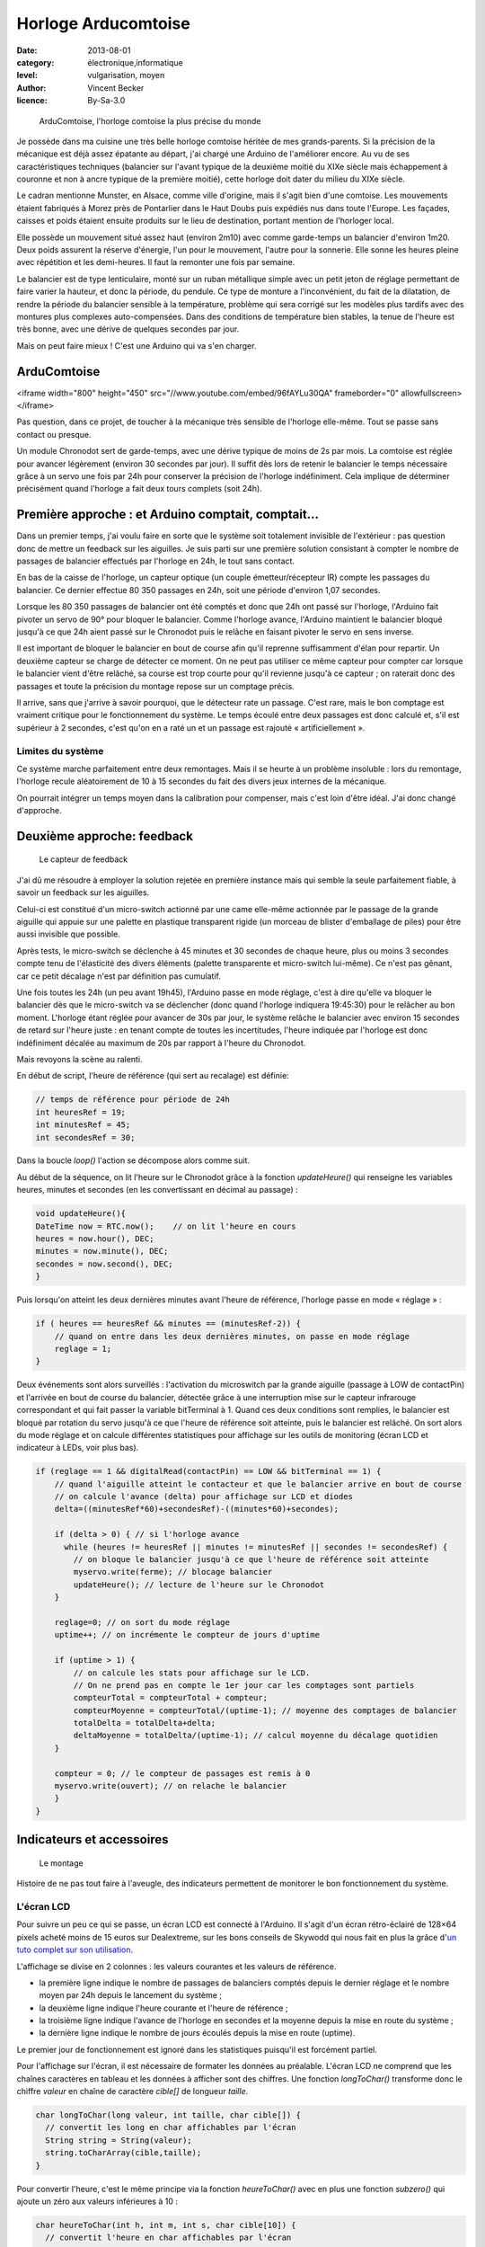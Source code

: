 Horloge Arducomtoise
====================

:date: 2013-08-01
:category: électronique,informatique
:level: vulgarisation, moyen
:author: Vincent Becker
:licence: By-Sa-3.0


.. figure:: comtoise/arducomtoise2.jpg
   :alt:    Arducomtoise et son vieux cadre rond à chiffres romains
   :target: comtoise/arducomtoise2.jpg 

   ArduComtoise, l'horloge comtoise la plus précise du monde

Je possède dans ma cuisine une très belle horloge comtoise héritée de mes
grands-parents. Si la précision de la mécanique est déjà assez épatante au
départ, j'ai chargé une Arduino de l'améliorer encore. Au vu de ses
caractéristiques techniques (balancier sur l'avant typique de la deuxième
moitié du XIXe siècle mais échappement à couronne et non à ancre typique de la
première moitié), cette horloge doit dater du milieu du XIXe siècle.

Le cadran mentionne Munster, en Alsace, comme ville d'origine, mais il s'agit
bien d'une comtoise. Les mouvements étaient fabriqués à Morez près de
Pontarlier dans le Haut Doubs puis expédiés nus dans toute l'Europe. Les
façades, caisses et poids étaient ensuite produits sur le lieu de destination,
portant mention de l'horloger local.

Elle possède un mouvement situé assez haut (environ 2m10) avec comme
garde-temps un balancier d'environ 1m20. Deux poids assurent la réserve
d'énergie, l'un pour le mouvement, l'autre pour la sonnerie. Elle sonne les
heures pleine avec répétition et les demi-heures. Il faut la remonter une fois
par semaine.

Le balancier est de type lenticulaire, monté sur un ruban métallique simple
avec un petit jeton de réglage permettant de faire varier la hauteur, et donc
la période, du pendule. Ce type de monture a l'inconvénient, du fait de la
dilatation, de rendre la période du balancier sensible à la température,
problème qui sera corrigé sur les modèles plus tardifs avec des montures plus
complexes auto-compensées. Dans des conditions de température bien stables, la
tenue de l'heure est très bonne, avec une dérive de quelques secondes par jour.

Mais on peut faire mieux ! C'est une Arduino qui va s'en charger.


ArduComtoise
::::::::::::

<iframe width="800" height="450" src="//www.youtube.com/embed/96fAYLu30QA" frameborder="0" allowfullscreen></iframe>


Pas question, dans ce projet, de toucher à la mécanique très sensible de
l'horloge elle-même. Tout se passe sans contact ou presque.

Un module Chronodot sert de garde-temps, avec une dérive typique de moins de 2s
par mois. La comtoise est réglée pour avancer légèrement (environ 30 secondes
par jour). Il suffit dès lors de retenir le balancier le temps nécessaire grâce
à un servo une fois par 24h pour conserver la précision de l'horloge
indéfiniment. Cela implique de déterminer précisément quand l'horloge a fait
deux tours complets (soit 24h).

Première approche : et Arduino comptait, comptait…
::::::::::::::::::::::::::::::::::::::::::::::::::

Dans un premier temps, j'ai voulu faire en sorte que le système soit totalement
invisible de l'extérieur : pas question donc de mettre un feedback sur les
aiguilles. Je suis parti sur une première solution consistant à compter le
nombre de passages de balancier effectués par l'horloge en 24h, le tout sans
contact.

En bas de la caisse de l'horloge, un capteur optique (un couple
émetteur/récepteur IR) compte les passages du balancier. Ce dernier effectue 80
350 passages en 24h, soit une période d'environ 1,07 secondes.

Lorsque les 80 350 passages de balancier ont été comptés et donc que 24h ont
passé sur l'horloge, l'Arduino fait pivoter un servo de 90° pour bloquer le
balancier. Comme l'horloge avance, l'Arduino maintient le balancier bloqué
jusqu'à ce que 24h aient passé sur le Chronodot puis le relâche en faisant
pivoter le servo en sens inverse.

Il est important de bloquer le balancier en bout de course afin qu'il reprenne
suffisamment d'élan pour repartir. Un deuxième capteur se charge de détecter ce
moment. On ne peut pas utiliser ce même capteur pour compter car lorsque le
balancier vient d'être relâché, sa course est trop courte pour qu'il revienne
jusqu'à ce capteur ; on raterait donc des passages et toute la précision du
montage repose sur un comptage précis.

Il arrive, sans que j'arrive à savoir pourquoi, que le détecteur rate un
passage. C'est rare, mais le bon comptage est vraiment critique pour le
fonctionnement du système. Le temps écoulé entre deux passages est donc calculé
et, s'il est supérieur à 2 secondes, c'est qu'on en a raté un et un passage est
rajouté « artificiellement ».

Limites du système
------------------

Ce système marche parfaitement entre deux remontages. Mais il se heurte à un
problème insoluble : lors du remontage, l'horloge recule aléatoirement de 10 à
15 secondes du fait des divers jeux internes de la mécanique.

On pourrait intégrer un temps moyen dans la calibration pour compenser, mais
c'est loin d'être idéal. J'ai donc changé d'approche.

Deuxième approche: feedback
:::::::::::::::::::::::::::

.. figure:: comtoise/feedback.jpg
   :alt: Dispositif métallique relié à un fil rouge et à une palette en
         plastique transparent un peu pliée par l’aiguille qu’elle bloque
   :target: comtoise/feedback.jpg 

   Le capteur de feedback

J'ai dû me résoudre à employer la solution rejetée en première instance mais
qui semble la seule parfaitement fiable, à savoir un feedback sur les
aiguilles.

Celui-ci est constitué d'un micro-switch actionné par une came elle-même
actionnée par le passage de la grande aiguille qui appuie sur une palette en
plastique transparent rigide (un morceau de blister d'emballage de piles) pour
être aussi invisible que possible.

Après tests, le micro-switch se déclenche à 45 minutes et 30 secondes de chaque
heure, plus ou moins 3 secondes compte tenu de l'élasticité des divers éléments
(palette transparente et micro-switch lui-même). Ce n'est pas gênant, car ce
petit décalage n'est par définition pas cumulatif.

Une fois toutes les 24h (un peu avant 19h45), l'Arduino passe en mode réglage,
c'est à dire qu'elle va bloquer le balancier dès que le micro-switch va se
déclencher (donc quand l'horloge indiquera 19:45:30) pour le relâcher au bon
moment. L'horloge étant réglée pour avancer de 30s par jour, le système relâche
le balancier avec environ 15 secondes de retard sur l'heure juste : en tenant
compte de toutes les incertitudes, l'heure indiquée par l'horloge est donc
indéfiniment décalée au maximum de 20s par rapport à l'heure du Chronodot.

Mais revoyons la scène au ralenti.

En début de script, l'heure de référence (qui sert au recalage) est définie:

.. code-block:: c++

    // temps de référence pour période de 24h
    int heuresRef = 19;
    int minutesRef = 45;
    int secondesRef = 30;

Dans la boucle *loop()* l'action se décompose alors comme suit.

Au début de la séquence, on lit l'heure sur le Chronodot grâce à la fonction
*updateHeure()* qui renseigne les variables heures, minutes et secondes (en les
convertissant en décimal au passage) :

.. code-block:: c++

    void updateHeure(){
    DateTime now = RTC.now();    // on lit l'heure en cours
    heures = now.hour(), DEC;
    minutes = now.minute(), DEC;
    secondes = now.second(), DEC;
    }

Puis lorsqu'on atteint les deux dernières minutes avant l'heure de référence,
l'horloge passe en mode « réglage » :

.. code-block:: c++


    if ( heures == heuresRef && minutes == (minutesRef-2)) {
        // quand on entre dans les deux dernières minutes, on passe en mode réglage
        reglage = 1;
    }

Deux événements sont alors surveillés : l'activation du microswitch par la
grande aiguille (passage à LOW de contactPin) et l'arrivée en bout de course du
balancier, détectée grâce à une interruption mise sur le capteur infrarouge
correspondant et qui fait passer la variable bitTerminal à 1. Quand ces deux
conditions sont remplies, le balancier est bloqué par rotation du servo jusqu'à
ce que l'heure de référence soit atteinte, puis le balancier est relâché. On
sort alors du mode réglage et on calcule différentes statistiques pour
affichage sur les outils de monitoring (écran LCD et indicateur à LEDs, voir
plus bas).

.. code-block:: c++

    if (reglage == 1 && digitalRead(contactPin) == LOW && bitTerminal == 1) {
        // quand l'aiguille atteint le contacteur et que le balancier arrive en bout de course
        // on calcule l'avance (delta) pour affichage sur LCD et diodes
        delta=((minutesRef*60)+secondesRef)-((minutes*60)+secondes);

        if (delta > 0) { // si l'horloge avance
          while (heures != heuresRef || minutes != minutesRef || secondes != secondesRef) {
            // on bloque le balancier jusqu'à ce que l'heure de référence soit atteinte
            myservo.write(ferme); // blocage balancier
            updateHeure(); // lecture de l'heure sur le Chronodot
        }

        reglage=0; // on sort du mode réglage
        uptime++; // on incrémente le compteur de jours d'uptime

        if (uptime > 1) {
            // on calcule les stats pour affichage sur le LCD.
            // On ne prend pas en compte le 1er jour car les comptages sont partiels
            compteurTotal = compteurTotal + compteur;
            compteurMoyenne = compteurTotal/(uptime-1); // moyenne des comptages de balancier
            totalDelta = totalDelta+delta;
            deltaMoyenne = totalDelta/(uptime-1); // calcul moyenne du décalage quotidien
        }

        compteur = 0; // le compteur de passages est remis à 0
        myservo.write(ouvert); // on relache le balancier
        }
    }

Indicateurs et accessoires
::::::::::::::::::::::::::

.. figure:: comtoise/montage.jpg
   :alt: Montage d’une Arduino reliée via pleins de câbles de couleurs
         différentes à la batterie, au dispositif précédemment décrit (hors-champ) et
         à un petit écran LCD (décrivant diverses données comme l’heure précise, le
         compte, leurs références, etc.) collé sur un circuit imprimé, le tout tenu
         collé sur un montage en bois.
   :target: comtoise/montage.jpg 

   Le montage

Histoire de ne pas tout faire à l'aveugle, des indicateurs permettent de
monitorer le bon fonctionnement du système.

L'écran LCD
-----------

Pour suivre un peu ce qui se passe, un écran LCD est connecté à l'Arduino. Il
s'agit d'un écran rétro-éclairé de 128×64 pixels acheté moins de 15 euros sur
Dealextreme, sur les bons conseils de Skywodd qui nous fait en plus la grâce
d'`un tuto complet sur son utilisation
<http://skyduino.wordpress.com/2012/05/25/arduino-ecran-lcd12864-dealextreme-pas-chere-et-puissant/>`_.

L'affichage se divise en 2 colonnes : les valeurs courantes et les valeurs de
référence.

- la première ligne indique le nombre de passages de balanciers comptés depuis
  le dernier réglage et le nombre moyen par 24h depuis le lancement du système ;
- la deuxième ligne indique l'heure courante et l'heure de référence ;
- la troisième ligne indique l'avance de l'horloge en secondes et la moyenne
  depuis la mise en route du système ;
- la dernière ligne indique le nombre de jours écoulés depuis la mise en route
  (uptime).

Le premier jour de fonctionnement est ignoré dans les statistiques puisqu'il
est forcément partiel.

Pour l'affichage sur l'écran, il est nécessaire de formater les données au
préalable. L'écran LCD ne comprend que les chaînes caractères en tableau et les
données à afficher sont des chiffres. Une fonction *longToChar()* transforme donc
le chiffre *valeur* en chaîne de caractère *cible[]* de longueur *taille*.

.. code-block:: c++

    char longToChar(long valeur, int taille, char cible[]) {
      // convertit les long en char affichables par l'écran
      String string = String(valeur);
      string.toCharArray(cible,taille);
    }

Pour convertir l'heure, c'est le même principe via la fonction *heureToChar()*
avec en plus une fonction *subzero()* qui ajoute un zéro aux valeurs inférieures
à 10 :

.. code-block:: c++

    char heureToChar(int h, int m, int s, char cible[10]) {
      // convertit l'heure en char affichables par l'écran
      String heureString = String(subzero(h));
      String minuteString = String(subzero(m));
      String secondeString = String(subzero(s));
      String temps = heureString + ":" + minuteString + ":" + secondeString;
      temps.toCharArray(cible, 10);
    }

    String subzero(int valeur){
      // ajoute une zero aux chiffres horaires < 10
      String resultat = String(valeur);
      if (valeur < 10) {
          resultat = '0'+ resultat;
      }
      return(resultat);
    }

Enfin la fonction *draw()* s'occupe de formatter toutes les données pour les
placer sur l'écran (voir `le tuto de Skywodd <un tuto complet sur son utilisation>`_ pour les détails) :

.. code-block:: c++

    void draw() {
      // affichage écran
      u8g.setFont(u8g_font_6x12); // Utilise la police de caractère standard
      u8g.drawStr(22, 8, "Val");
      u8g.drawStr(80,8, "Ref");
      u8g.drawStr(0, 20, "Ct");
      u8g.drawStr(22,20, compteurChar);
      u8g.drawStr(80,20, compteurMoyenneChar);
      u8g.drawStr(0, 32, "Hr");
      u8g.drawStr(22,32, tempsChar);
      u8g.drawStr(80,32, tempsReferenceChar);
      u8g.drawStr(0, 44, "Dt");
      u8g.drawStr(22,44, deltaChar);
      u8g.drawStr(80, 44, deltaMoyenneChar);
      u8g.drawStr(0,56, "Ut");
      u8g.drawStr(22, 56, uptimeChar);
    }

Pour générer l'affichage, toutes les conversions sont faites et les caractères
sont envoyés à l'écran par appel de la fonction *draw()*. A noter que l'écran ne
s'allume que si le bouton-boussoir correspondant a été pressé, faisant passer
la variable *ecranAllume* à 1. Si on le presse à nouveau la variable repasse à 0
et l'écran s'éteint.

.. code-block:: c++

    if (ecranAllume == HIGH) {
        // si l'ecran est allume
        // conversions pour l'ecran
        longToChar(compteur,7,compteurChar);
        longToChar(compteurMoyenne,7,compteurMoyenneChar);
        longToChar(delta,5,deltaChar);
        longToChar(uptime,5,uptimeChar);
        longToChar(deltaMoyenne,5,deltaMoyenneChar);
        heureToChar(heures,minutes,secondes,tempsChar);
        heureToChar(heuresRef,minutesRef,secondesRef,tempsReferenceChar);
        u8g.firstPage(); // Sélectionne la 1er page mémoire de l'écran
        do {
            draw(); // Redessine tout l'écran
        }
        while(u8g.nextPage()); // Sélectionne la page mémoire suivante
    }


L'indicateur lumineux
---------------------

Un indicateur lumineux constitué de LEDs permet en outre de surveiller la
dérive de l'horloge. Lorsque celle-ci est dans la « zone acceptable » (de 20 à 40
secondes) une diode verte s'allume. De 0 à 20 secondes ou de 40 à 60 secondes,
une diode orange signale la dérive. En cas de retard, ou d'avance supérieure à
60 secondes, une diode rouge signale le problème.

L'avantage de l'indicateur lumineux est que, contrairement à l'écran LCD, il
est visible en permanence par la vitre de la caisse, il n'est donc pas
nécessaire d'ouvrir l'horloge pour le consulter.

Pour l'affichage, rien de bien compliqué. les seuils d'activation sont définis
en début de script :

.. code-block:: c++

    // Echelle des temps d'avance pour afficheur led
    int borneMin = 0;
    int borneInf = 20;
    int borneSup = 40;
    int borneMax = 60;

La fonction *indicateur()* se charge d'éteindre toutes les LEDs puis d'allumer la
bonne. Celles-ci sont placées sur des pins consécutifs ce qui simplifie un peu
le code. Les cas particuliers de l'activation du microswitch par la grande
aiguille (allumage des deux LEDs orange) et de la détection des poids de
l'horloge (allumage des deux LEDs rouges) sont pris en compte en début de
fonction (voir paragraphe suivant).

.. code-block:: c++

    void indicateur(int led) { // eteint toutes les leds
      for (int i=4; i <=8; i++) {
          digitalWrite(i, LOW);
      }
      if (digitalRead(CapteurPoids)==LOW) { // si on voit le poids on allume les 2 leds rouges
          digitalWrite(led1,HIGH);
          digitalWrite(led5,HIGH);
      }
      else {
          digitalWrite(led, HIGH); // sinon on allume la LED d'indication du delta
      }
    }

On appelle ensuite la fonction à chaque passage du balancier devant le capteur
central, l'afficheur est donc mis à jour toutes les 1.07 secondes :

.. code-block:: c++

    // affichage de l'avance/retard sur les leds
    if (delta <= borneMin) {
      indicateur(led5); // rouge 1
    }
    if (delta > borneMin && delta <= borneInf) {
      indicateur(led4); // orange 1
    }
    if (delta > borneInf && delta <= borneSup) {
      indicateur(led3); // vert
    }
    if (delta > borneSup && delta <= borneMax) {
      indicateur(led2); // orange 2
    }
    if (delta > borneMax) {
      indicateur(led1); // rouge 2
    }


Le remontage des poids
----------------------

Le remontage des poids doit s'effectuer chaque semaine (enfin plutôt tous les 6
jours et demi, je pense que la caisse de l'horloge a été raccourcie au cours de
son histoire pour passer sous un plafond trop bas).

Pour ne pas rater ce moment, un détecteur de proximité (un `mini télémètre
infrarouge
<http://www.gotronic.fr/art-capteur-de-distance-sen0042-19371.htm>`_) détecte
quand le poids arrive en bas de l'horloge, environ 24h avant qu'il ne touche le
sol et que l'horloge s'arrête.

Sitôt le poids détecté, des Leds rouges s'allument sur l'indicateur lumineux.
Enfin, un buzzer piézo-électrique émet des bips pendant 2 minutes avant le
blocage du balancier.

Chose curieuse, la fonte noire dont est fait le poids était totalement
invisible pour le capteur infrarouge. J'ai donc dû l'emballer dans une feuille
de papier noir pour le rendre détectable (mais pas trop laid quand même).

L'alimentation
--------------

Lors de ma première approche qui impliquait le comptage des passages de
balancier, il était très important que l'Arduino ne se remette pas à zéro en
cas de coupure de courant par exemple.

J'ai donc intercalé un module `LipoRider
<faitmain.org/volume-2/batterie.html>`_ qui permet à une batterie de 2000 mAh
de prendre momentanément le relais en cas de défaillance de l'alimentation
principale. Avec le capteur sur aiguille de la deuxième approche cette
précaution se justifie moins, mais je l'ai tout de même laissée.

Évolution
:::::::::

Parmi les évolutions possibles, j'envisage l'ajout d'une connexion à un serveur
NTP via un shield Ethernet pour recaler le Chronodot périodiquement sur une
horloge atomique. On aura ainsi l'horloge comtoise la plus précise de
l'Univers.

Le code
:::::::

Je vous livre enfin le code complet du système. Ma formation universitaire étant
l'Histoire, je compte sur l'indulgence des développeurs professionnels !

`Le code de l'ArduComtoise. <comtoise/arduComtoiseFinal.ino>`_

